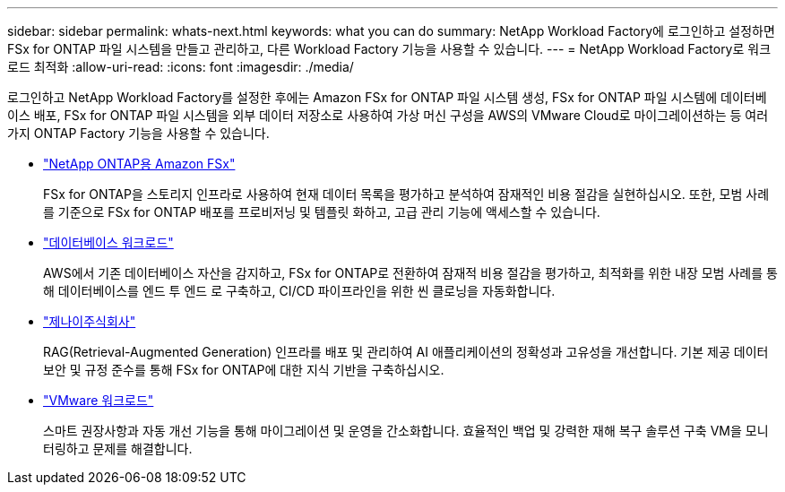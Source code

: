 ---
sidebar: sidebar 
permalink: whats-next.html 
keywords: what you can do 
summary: NetApp Workload Factory에 로그인하고 설정하면 FSx for ONTAP 파일 시스템을 만들고 관리하고, 다른 Workload Factory 기능을 사용할 수 있습니다. 
---
= NetApp Workload Factory로 워크로드 최적화
:allow-uri-read: 
:icons: font
:imagesdir: ./media/


[role="lead"]
로그인하고 NetApp Workload Factory를 설정한 후에는 Amazon FSx for ONTAP 파일 시스템 생성, FSx for ONTAP 파일 시스템에 데이터베이스 배포, FSx for ONTAP 파일 시스템을 외부 데이터 저장소로 사용하여 가상 머신 구성을 AWS의 VMware Cloud로 마이그레이션하는 등 여러 가지 ONTAP Factory 기능을 사용할 수 있습니다.

* https://docs.netapp.com/us-en/workload-fsx-ontap/index.html["NetApp ONTAP용 Amazon FSx"^]
+
FSx for ONTAP을 스토리지 인프라로 사용하여 현재 데이터 목록을 평가하고 분석하여 잠재적인 비용 절감을 실현하십시오. 또한, 모범 사례를 기준으로 FSx for ONTAP 배포를 프로비저닝 및 템플릿 화하고, 고급 관리 기능에 액세스할 수 있습니다.

* https://docs.netapp.com/us-en/workload-databases/index.html["데이터베이스 워크로드"^]
+
AWS에서 기존 데이터베이스 자산을 감지하고, FSx for ONTAP로 전환하여 잠재적 비용 절감을 평가하고, 최적화를 위한 내장 모범 사례를 통해 데이터베이스를 엔드 투 엔드 로 구축하고, CI/CD 파이프라인을 위한 씬 클로닝을 자동화합니다.

* https://docs.netapp.com/us-en/workload-genai/index.html["제나이주식회사"^]
+
RAG(Retrieval-Augmented Generation) 인프라를 배포 및 관리하여 AI 애플리케이션의 정확성과 고유성을 개선합니다. 기본 제공 데이터 보안 및 규정 준수를 통해 FSx for ONTAP에 대한 지식 기반을 구축하십시오.

* https://docs.netapp.com/us-en/workload-vmware/index.html["VMware 워크로드"^]
+
스마트 권장사항과 자동 개선 기능을 통해 마이그레이션 및 운영을 간소화합니다. 효율적인 백업 및 강력한 재해 복구 솔루션 구축 VM을 모니터링하고 문제를 해결합니다.



